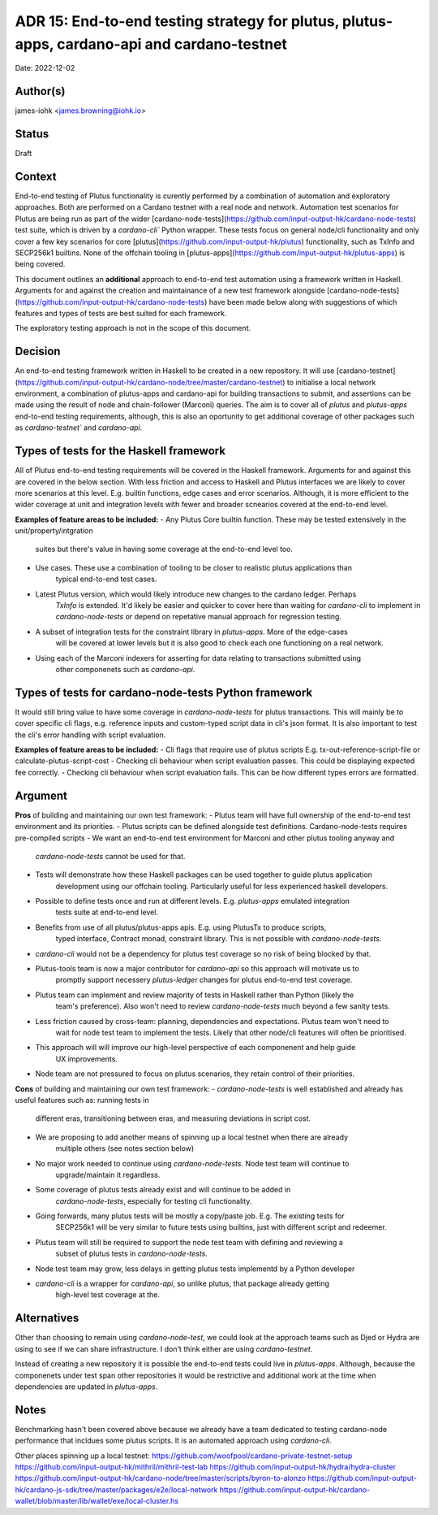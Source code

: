.. _end_to_end_testing_strategy:

ADR 15: End-to-end testing strategy for plutus, plutus-apps, cardano-api and cardano-testnet
=======================================

Date: 2022-12-02

Author(s)
---------

james-iohk <james.browning@iohk.io>

Status
------

Draft

Context
-------

End-to-end testing of Plutus functionality is curently performed by a combination of
automation and exploratory approaches. Both are performed on a Cardano testnet with a real node and
network. Automation test scenarios for Plutus are being run as part of the wider
[cardano-node-tests](https://github.com/input-output-hk/cardano-node-tests) test suite, which is 
driven by a `cardano-cli`` Python wrapper. These tests focus on general node/cli functionality
and only cover a few key scenarios for core [plutus](https://github.com/input-output-hk/plutus)
functionality, such as TxInfo and SECP256k1 builtins. None of the offchain tooling in
[plutus-apps](https://github.com/input-output-hk/plutus-apps) is being covered.

This document outlines an **additional** approach to end-to-end test automation using a framework
written in Haskell. Arguments for and against the creation and maintainance of a new test framework
alongside [cardano-node-tests](https://github.com/input-output-hk/cardano-node-tests) have been
made below along with suggestions of which features and types of tests are best suited for each
framework.

The exploratory testing approach is not in the scope of this document.

Decision
--------

An end-to-end testing framework written in Haskell to be created in a new repository. It will use
[cardano-testnet](https://github.com/input-output-hk/cardano-node/tree/master/cardano-testnet)
to initialise a local network environment, a combination of plutus-apps and cardano-api for building
transactions to submit, and assertions can be made using the result of node and chain-follower (Marconi)
queries. The aim is to cover all of `plutus` and `plutus-apps` end-to-end testing requirements,
although, this is also an oportunity to get additional coverage of other packages such as
`cardano-testnet`` and `cardano-api`.

Types of tests for the Haskell framework
----------------------------------------
All of Plutus end-to-end testing requirements will be covered in the Haskell framework. Arguments for
and against this are covered in the below section. With less friction and access to Haskell and Plutus
interfaces we are likely to cover more scenarios at this level. E.g. builtin functions, edge cases
and error scenarios. Although, it is more efficient to the wider coverage at unit and integration
levels with fewer and broader scnearios covered at the end-to-end level.

**Examples of feature areas to be included:**
- Any Plutus Core builtin function. These may be tested extensively in the unit/property/intgration
    suites but there's value in having some coverage at the end-to-end level too.
- Use cases. These use a combination of tooling to be closer to realistic plutus applications than 
    typical end-to-end test cases.
- Latest Plutus version, which would likely introduce new changes to the cardano ledger. Perhaps
    `TxInfo` is extended. It'd likely be easier and quicker to cover here than waiting for 
    `cardano-cli` to implement in `cardano-node-tests` or depend on repetative manual approach for
    regression testing.
- A subset of integration tests for the constraint library in `plutus-apps`. More of the edge-cases
    will be covered at lower levels but it is also good to check each one functioning on a real network.
- Using each of the Marconi indexers for asserting for data relating to transactions submitted using
    other componenets such as `cardano-api`.

Types of tests for cardano-node-tests Python framework
------------------------------------------------------
It would still bring value to have some coverage in `cardano-node-tests` for plutus transactions.
This will mainly be to cover specific cli flags, e.g. reference inputs and custom-typed script data
in cli's json format. It is also important to test the cli's error handling with script evaluation.

**Examples of feature areas to be included:**
- Cli flags that require use of plutus scripts E.g. tx-out-reference-script-file or calculate-plutus-script-cost
- Checking cli behaviour when script evaluation passes. This could be displaying expected fee correctly.
- Checking cli behaviour when script evaluation fails. This can be how different types errors are formatted. 

Argument
--------

**Pros** of building and maintaining our own test framework:
- Plutus team will have full ownership of the end-to-end test environment and its priorities.
- Plutus scripts can be defined alongside test definitions. Cardano-node-tests requires pre-compiled scripts
- We want an end-to-end test environment for Marconi and other plutus tooling anyway and
    `cardano-node-tests` cannot be used for that.
- Tests will demonstrate how these Haskell packages can be used together to guide plutus application
    development using our offchain tooling. Particularly useful for less experienced haskell developers.  
- Possible to define tests once and run at different levels. E.g. `plutus-apps` emulated integration
    tests suite at end-to-end level.
- Benefits from use of all plutus/plutus-apps apis. E.g. using PlutusTx to produce scripts,
    typed interface, Contract monad, constraint library. This is not possible with `cardano-node-tests`. 
- `cardano-cli` would not be a dependency for plutus test coverage so no risk of being blocked by that.
- Plutus-tools team is now a major contributor for `cardano-api` so this approach will motivate us to
    promptly support necessery `plutus-ledger` changes for plutus end-to-end test coverage.
- Plutus team can implement and review majority of tests in Haskell rather than Python (likely the
    team's preference). Also won't need to review `cardano-node-tests` much beyond a few sanity tests.
- Less friction caused by cross-team: planning, dependencies and expectations. Plutus team won't need to
    wait for node test team to implement the tests. Likely that other node/cli features will often
    be prioritised.
- This approach will will improve our high-level perspective of each componenent and help guide
    UX improvements.
- Node team are not pressured to focus on plutus scenarios, they retain control of their priorities.

**Cons** of building and maintaining our own test framework:
- `cardano-node-tests` is well established and already has useful features such as: running tests in
    different eras, transitioning between eras, and measuring deviations in script cost.
- We are proposing to add another means of spinning up a local testnet when there are already
    multiple others (see notes section below)
- No major work needed to continue using `cardano-node-tests`. Node test team will continue to
    upgrade/maintain it regardless.
- Some coverage of plutus tests already exist and will continue to be added in
    `cardano-node-tests`, especially for testing cli functionality.
- Going forwards, many plutus tests will be mostly a copy/paste job. E.g. The existing tests for
    SECP256k1 will be very similar to future tests using builtins, just with different script
    and redeemer.
- Plutus team will still be required to support the node test team with defining and reviewing a
    subset of plutus tests in `cardano-node-tests`.
- Node test team may grow, less delays in getting plutus tests implementd by a Python developer
- `cardano-cli` is a wrapper for `cardano-api`, so unlike plutus, that package already getting
    high-level test coverage at the.

Alternatives
------------

Other than choosing to remain using `cardano-node-test`, we could look at the approach teams such as
Djed or Hydra are using to see if we can share infrastructure. I don't think either are using
`cardano-testnet`.

Instead of creating a new repository it is possible the end-to-end tests could live in `plutus-apps`.
Although, because the componenets under test span other repositories it would be restrictive and
additional work at the time when dependencies are updated in `plutus-apps`.

Notes
-----

Benchmarking hasn't been covered above because we already have a team dedicated to testing cardano-node
performance that incldues some plutus scripts. It is an automated approach using `cardano-cli`.

Other places spinning up a local testnet:
https://github.com/woofpool/cardano-private-testnet-setup
https://github.com/input-output-hk/mithril/mithril-test-lab
https://github.com/input-output-hk/hydra/hydra-cluster
https://github.com/input-output-hk/cardano-node/tree/master/scripts/byron-to-alonzo
https://github.com/input-output-hk/cardano-js-sdk/tree/master/packages/e2e/local-network
https://github.com/input-output-hk/cardano-wallet/blob/master/lib/wallet/exe/local-cluster.hs